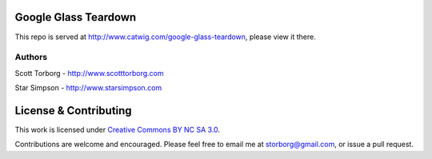 Google Glass Teardown
=====================

This repo is served at `<http://www.catwig.com/google-glass-teardown>`_, please view it there.

Authors
-------

Scott Torborg - `<http://www.scotttorborg.com>`_

Star Simpson - `<http://www.starsimpson.com>`_

License & Contributing
======================

This work is licensed under `Creative Commons BY NC SA 3.0 <http://creativecommons.org/licenses/by-nc-sa/3.0/deed.en_US>`_.

Contributions are welcome and encouraged. Please feel free to email me at storborg@gmail.com, or issue a pull request.
